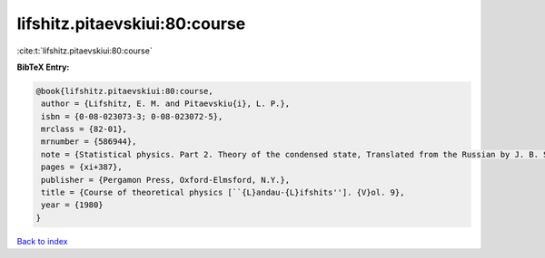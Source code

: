 lifshitz.pitaevskiui:80:course
==============================

:cite:t:`lifshitz.pitaevskiui:80:course`

**BibTeX Entry:**

.. code-block:: bibtex

   @book{lifshitz.pitaevskiui:80:course,
    author = {Lifshitz, E. M. and Pitaevskiu{i}, L. P.},
    isbn = {0-08-023073-3; 0-08-023072-5},
    mrclass = {82-01},
    mrnumber = {586944},
    note = {Statistical physics. Part 2. Theory of the condensed state, Translated from the Russian by J. B. Sykes and M. J. Kearsley},
    pages = {xi+387},
    publisher = {Pergamon Press, Oxford-Elmsford, N.Y.},
    title = {Course of theoretical physics [``{L}andau-{L}ifshits'']. {V}ol. 9},
    year = {1980}
   }

`Back to index <../By-Cite-Keys.html>`_

